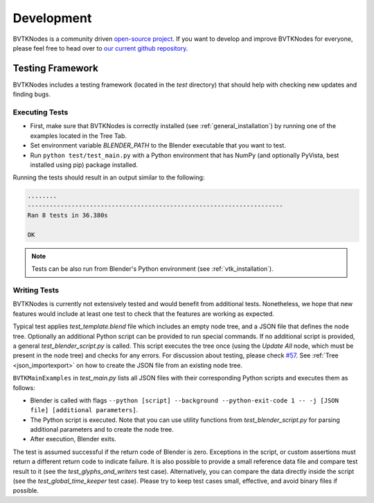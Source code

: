 .. _development:

Development
===========
BVTKNodes is a community driven `open-source project <https://producingoss.com/>`_.
If you want to develop and improve BVTKNodes for everyone, please feel free to head over to `our current github repository <https://github.com/tkeskita/BVtkNodes>`_.

Testing Framework
-----------------
BVTKNodes includes a testing framework (located in the `test` directory) that should help with checking new updates and finding bugs.

Executing Tests
***************
* First, make sure that BVTKNodes is correctly installed (see :ref:`general_installation`) by running one of the examples located in the Tree Tab.
* Set environment variable *BLENDER_PATH* to the Blender executable that you want to test.
* Run ``python test/test_main.py`` with a Python environment that has NumPy (and optionally PyVista, best installed using pip) package installed.

Running the tests should result in an output similar to the following:

.. code-block:: bash

    ........
    ----------------------------------------------------------------------
    Ran 8 tests in 36.380s

    OK

.. note::
    Tests can be also run from Blender's Python environment (see :ref:`vtk_installation`).


Writing Tests
*************

BVTKNodes is currently not extensively tested and would benefit from additional tests.
Nonetheless, we hope that new features would include at least one test to check that the features are working as expected.

Typical test applies `test_template.blend` file which includes an empty node tree, and a JSON file that defines the node tree.
Optionally an additional Python script can be provided to run special commands.
If no additional script is provided, a general `test_blender_script.py` is called.
This script executes the tree once (using the `Update All` node, which must be present in the node tree) and checks for any errors.
For discussion about testing, please check `#57 <https://github.com/tkeskita/BVtkNodes/pull/57>`_.
See :ref:`Tree <json_importexport>` on how to create the JSON file from an existing node tree.

``BVTKMainExamples`` in `test_main.py` lists all JSON files with their corresponding Python scripts and executes them as follows:

* Blender is called with flags ``--python [script] --background --python-exit-code 1 -- -j [JSON file] [additional parameters]``.
* The Python script is executed. Note that you can use utility functions from `test_blender_script.py` for parsing additional parameters and to create the node tree.
* After execution, Blender exits.

The test is assumed successful if the return code of Blender is zero. 
Exceptions in the script, or custom assertions must return a different return code to indicate failure.
It is also possible to provide a small reference data file and compare test result to it (see the `test_glyphs_and_writers` test case).
Alternatively, you can compare the data directly inside the script (see the `test_global_time_keeper` test case).
Please try to keep test cases small, effective, and avoid binary files if possible.
